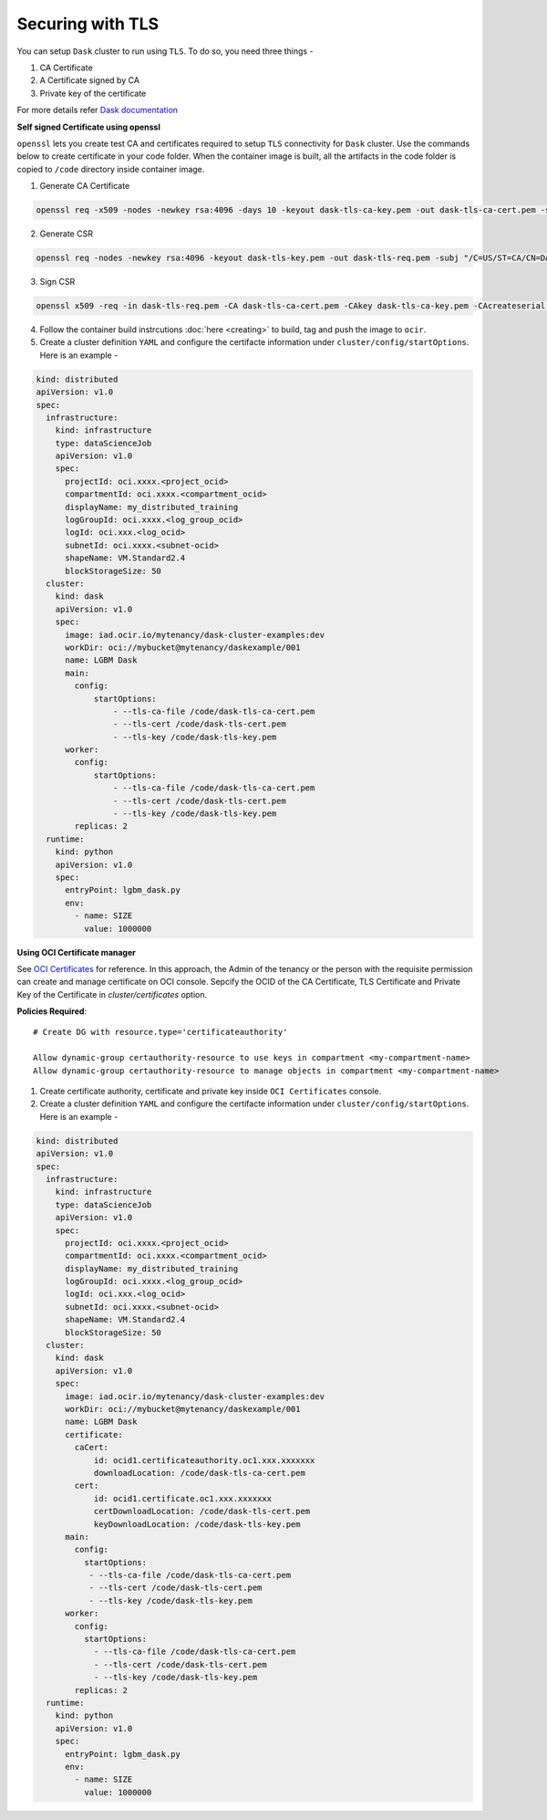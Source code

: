 Securing with TLS
-----------------

You can setup ``Dask`` cluster to run using ``TLS``. To do so, you need three things - 

1. CA Certificate
2. A Certificate signed by CA
3. Private key of the certificate

For more details refer `Dask documentation <https://distributed.dask.org/en/stable/tls.html>`_



**Self signed Certificate using openssl**

``openssl`` lets you create test CA and certificates required to setup ``TLS`` connectivity for ``Dask`` cluster. Use the commands below to create certificate in your code folder. When the container image is built, all the artifacts in the code folder is copied to ``/code`` directory inside container image.


1. Generate CA Certificate

.. code-block:: shell

  openssl req -x509 -nodes -newkey rsa:4096 -days 10 -keyout dask-tls-ca-key.pem -out dask-tls-ca-cert.pem -subj "/C=US/ST=CA/CN=ODSC CLUSTER PROVISIONER"

2. Generate CSR

.. code-block:: shell
  
  openssl req -nodes -newkey rsa:4096 -keyout dask-tls-key.pem -out dask-tls-req.pem -subj "/C=US/ST=CA/CN=DASK CLUSTER"

3. Sign CSR

.. code-block:: shell

  openssl x509 -req -in dask-tls-req.pem -CA dask-tls-ca-cert.pem -CAkey dask-tls-ca-key.pem -CAcreateserial -out dask-tls-cert.pem

4. Follow the container build instrcutions :doc:`here <creating>` to build, tag and push the image to ``ocir``.
5. Create a cluster definition ``YAML`` and configure the certifacte information under ``cluster/config/startOptions``. Here is an example - 

.. code-block:: yaml

  kind: distributed
  apiVersion: v1.0
  spec:
    infrastructure:
      kind: infrastructure
      type: dataScienceJob
      apiVersion: v1.0
      spec:
        projectId: oci.xxxx.<project_ocid>
        compartmentId: oci.xxxx.<compartment_ocid>
        displayName: my_distributed_training
        logGroupId: oci.xxxx.<log_group_ocid>
        logId: oci.xxx.<log_ocid>
        subnetId: oci.xxxx.<subnet-ocid>
        shapeName: VM.Standard2.4
        blockStorageSize: 50
    cluster:
      kind: dask
      apiVersion: v1.0
      spec:
        image: iad.ocir.io/mytenancy/dask-cluster-examples:dev
        workDir: oci://mybucket@mytenancy/daskexample/001
        name: LGBM Dask
        main:
          config:
              startOptions:
                  - --tls-ca-file /code/dask-tls-ca-cert.pem
                  - --tls-cert /code/dask-tls-cert.pem
                  - --tls-key /code/dask-tls-key.pem
        worker:
          config:
              startOptions:
                  - --tls-ca-file /code/dask-tls-ca-cert.pem
                  - --tls-cert /code/dask-tls-cert.pem
                  - --tls-key /code/dask-tls-key.pem   
          replicas: 2
    runtime:
      kind: python
      apiVersion: v1.0
      spec:
        entryPoint: lgbm_dask.py
        env:
          - name: SIZE
            value: 1000000

**Using OCI Certificate manager**
 
See `OCI Certificates <https://docs.oracle.com/en-us/iaas/Content/certificates/home.htm>`_ for
reference. In this approach, the Admin of the tenancy or the person with the requisite permission can create and manage certificate on OCI console. Sepcify the OCID of the CA Certificate, TLS Certificate and Private Key of the Certificate in `cluster/certificates` option.
 
**Policies Required**::
 
  # Create DG with resource.type='certificateauthority'
 
  Allow dynamic-group certauthority-resource to use keys in compartment <my-compartment-name>
  Allow dynamic-group certauthority-resource to manage objects in compartment <my-compartment-name>
 
 
1. Create certificate authority, certificate and private key inside ``OCI Certificates`` console.
2. Create a cluster definition ``YAML`` and configure the certifacte information under ``cluster/config/startOptions``. Here is an example -
 
.. code-block:: yaml
 
  kind: distributed
  apiVersion: v1.0
  spec:
    infrastructure:
      kind: infrastructure
      type: dataScienceJob
      apiVersion: v1.0
      spec:
        projectId: oci.xxxx.<project_ocid>
        compartmentId: oci.xxxx.<compartment_ocid>
        displayName: my_distributed_training
        logGroupId: oci.xxxx.<log_group_ocid>
        logId: oci.xxx.<log_ocid>
        subnetId: oci.xxxx.<subnet-ocid>
        shapeName: VM.Standard2.4
        blockStorageSize: 50
    cluster:
      kind: dask
      apiVersion: v1.0
      spec:
        image: iad.ocir.io/mytenancy/dask-cluster-examples:dev
        workDir: oci://mybucket@mytenancy/daskexample/001
        name: LGBM Dask
        certificate:
          caCert:
              id: ocid1.certificateauthority.oc1.xxx.xxxxxxx
              downloadLocation: /code/dask-tls-ca-cert.pem
          cert:
              id: ocid1.certificate.oc1.xxx.xxxxxxx
              certDownloadLocation: /code/dask-tls-cert.pem
              keyDownloadLocation: /code/dask-tls-key.pem
        main:
          config:
            startOptions:
             - --tls-ca-file /code/dask-tls-ca-cert.pem
             - --tls-cert /code/dask-tls-cert.pem
             - --tls-key /code/dask-tls-key.pem
        worker:
          config:
            startOptions:
              - --tls-ca-file /code/dask-tls-ca-cert.pem
              - --tls-cert /code/dask-tls-cert.pem
              - --tls-key /code/dask-tls-key.pem
          replicas: 2
    runtime:
      kind: python
      apiVersion: v1.0
      spec:
        entryPoint: lgbm_dask.py
        env:
          - name: SIZE
            value: 1000000